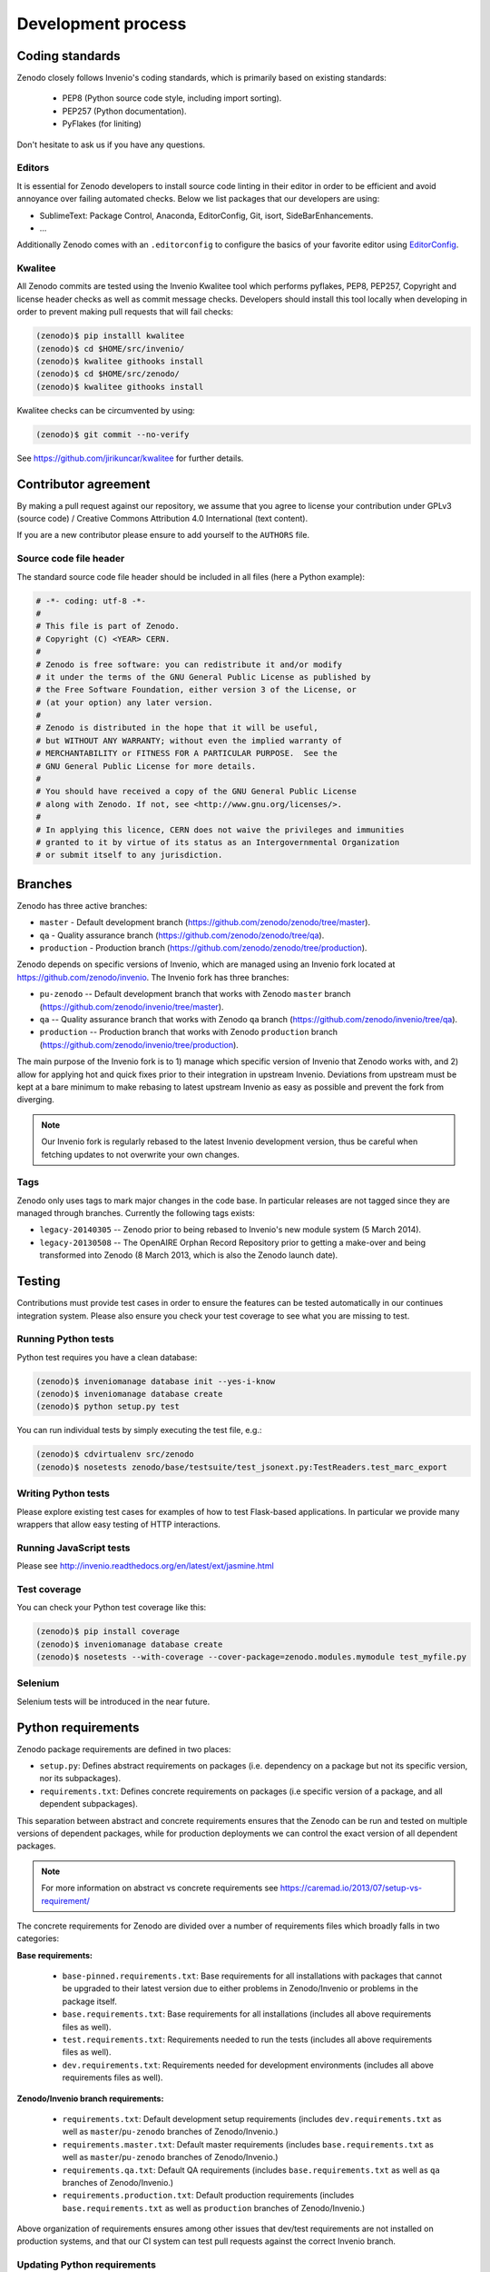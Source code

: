 .. _development_process:

Development process
===================

Coding standards
----------------
Zenodo closely follows Invenio's coding standards, which is primarily based on existing standards:

 * PEP8 (Python source code style, including import sorting).
 * PEP257 (Python documentation).
 * PyFlakes (for liniting)

Don't hesitate to ask us if you have any questions.

Editors
~~~~~~~
It is essential for Zenodo developers to install source code linting in their editor in order to be efficient and avoid annoyance over failing automated checks. Below we list packages that our developers are using:

- SublimeText: Package Control, Anaconda, EditorConfig, Git, isort, SideBarEnhancements.
- ...

Additionally Zenodo comes with an ``.editorconfig`` to configure the basics of your favorite editor using `EditorConfig <http://editorconfig.org>`_.

Kwalitee
~~~~~~~~
All Zenodo commits are tested using the Invenio Kwalitee tool which performs pyflakes, PEP8, PEP257, Copyright and license header checks as well as commit message checks. Developers should install this tool locally when developing in order to prevent making pull requests that will fail checks:

.. code-block:: console

    (zenodo)$ pip installl kwalitee
    (zenodo)$ cd $HOME/src/invenio/
    (zenodo)$ kwalitee githooks install
    (zenodo)$ cd $HOME/src/zenodo/
    (zenodo)$ kwalitee githooks install

Kwalitee checks can be circumvented by using:

.. code-block:: console

    (zenodo)$ git commit --no-verify

See https://github.com/jirikuncar/kwalitee for further details.

Contributor agreement
---------------------
By making a pull request against our repository, we assume that you agree to
license your contribution under GPLv3 (source code) / Creative Commons
Attribution 4.0 International (text content).

If you are a new contributor please ensure to add yourself to the ``AUTHORS``
file.

Source code file header
~~~~~~~~~~~~~~~~~~~~~~~
The standard source code file header should be included in all files (here
a Python example):

.. code-block:: python

    # -*- coding: utf-8 -*-
    #
    # This file is part of Zenodo.
    # Copyright (C) <YEAR> CERN.
    #
    # Zenodo is free software: you can redistribute it and/or modify
    # it under the terms of the GNU General Public License as published by
    # the Free Software Foundation, either version 3 of the License, or
    # (at your option) any later version.
    #
    # Zenodo is distributed in the hope that it will be useful,
    # but WITHOUT ANY WARRANTY; without even the implied warranty of
    # MERCHANTABILITY or FITNESS FOR A PARTICULAR PURPOSE.  See the
    # GNU General Public License for more details.
    #
    # You should have received a copy of the GNU General Public License
    # along with Zenodo. If not, see <http://www.gnu.org/licenses/>.
    #
    # In applying this licence, CERN does not waive the privileges and immunities
    # granted to it by virtue of its status as an Intergovernmental Organization
    # or submit itself to any jurisdiction.

.. _branches:

Branches
--------
Zenodo has three active branches:

* ``master`` - Default development branch (https://github.com/zenodo/zenodo/tree/master).
* ``qa`` - Quality assurance branch (https://github.com/zenodo/zenodo/tree/qa).
* ``production`` - Production branch (https://github.com/zenodo/zenodo/tree/production).

Zenodo depends on specific versions of Invenio, which are managed using
an Invenio fork located at https://github.com/zenodo/invenio. The Invenio fork has
three branches:

* ``pu-zenodo`` -- Default development branch that works with Zenodo ``master`` branch (https://github.com/zenodo/invenio/tree/master).
* ``qa`` -- Quality assurance branch that works with Zenodo ``qa`` branch (https://github.com/zenodo/invenio/tree/qa).
* ``production`` -- Production branch that works with Zenodo ``production`` branch (https://github.com/zenodo/invenio/tree/production).

The main purpose of the Invenio fork is to 1) manage which specific version of Invenio that Zenodo works with, and 2) allow for applying hot and quick fixes prior to their integration in upstream Invenio. Deviations from upstream must be kept at a bare minimum to make rebasing to latest upstream Invenio as easy as possible and prevent the fork from diverging.

.. note::
    Our Invenio fork is regularly rebased to the latest Invenio development version, thus be careful when fetching updates to not overwrite your own changes.

Tags
~~~~
Zenodo only uses tags to mark major changes in the code base. In particular releases are not tagged since they are managed through branches. Currently the following tags exists:

* ``legacy-20140305`` -- Zenodo prior to being rebased to Invenio's new module
  system (5 March 2014).
* ``legacy-20130508`` -- The OpenAIRE Orphan Record Repository prior to getting
  a make-over and being transformed into Zenodo (8 March 2013, which is also
  the Zenodo launch date).


Testing
-------
Contributions must provide test cases in order to ensure the features can be tested
automatically in our continues integration system. Please also ensure you check your
test coverage to see what you are missing to test.

Running Python tests
~~~~~~~~~~~~~~~~~~~~

Python test requires you have a clean database:

.. code-block:: console

   (zenodo)$ inveniomanage database init --yes-i-know
   (zenodo)$ inveniomanage database create
   (zenodo)$ python setup.py test

You can run individual tests by simply executing the test file, e.g.:

.. code-block:: console

   (zenodo)$ cdvirtualenv src/zenodo
   (zenodo)$ nosetests zenodo/base/testsuite/test_jsonext.py:TestReaders.test_marc_export

Writing Python tests
~~~~~~~~~~~~~~~~~~~~
Please explore existing test cases for examples of how to test Flask-based applications. In particular
we provide many wrappers that allow easy testing of HTTP interactions.

Running JavaScript tests
~~~~~~~~~~~~~~~~~~~~~~~~

Please see http://invenio.readthedocs.org/en/latest/ext/jasmine.html

Test coverage
~~~~~~~~~~~~~
You can check your Python test coverage like this:

.. code-block:: console

   (zenodo)$ pip install coverage
   (zenodo)$ inveniomanage database create
   (zenodo)$ nosetests --with-coverage --cover-package=zenodo.modules.mymodule test_myfile.py


Selenium
~~~~~~~~
Selenium tests will be introduced in the near future.


Python requirements
-------------------
Zenodo package requirements are defined in two places:

- ``setup.py``: Defines abstract requirements on packages (i.e. dependency on
  a package but not its specific version, nor its subpackages).
- ``requirements.txt``: Defines concrete requirements on packages (i.e specific
  version of a package, and all dependent subpackages).

This separation between abstract and concrete requirements ensures that the
Zenodo can be run and tested on multiple versions of dependent packages, while
for production deployments we can control the exact version of all dependent
packages.

.. note::
   For more information on abstract vs concrete requirements see
   https://caremad.io/2013/07/setup-vs-requirement/

The concrete requirements for Zenodo are divided over a number of
requirements files which broadly falls in two categories:

**Base requirements:**

 - ``base-pinned.requirements.txt``: Base requirements for all installations
   with packages that cannot be upgraded to their latest version due
   to either problems in Zenodo/Invenio or problems in the package itself.
 - ``base.requirements.txt``: Base requirements for all installations (includes
   all above requirements files as well).
 - ``test.requirements.txt``: Requirements needed to run the tests (includes
   all above requirements files as well).
 - ``dev.requirements.txt``: Requirements needed for development environments (includes
   all above requirements files as well).

**Zenodo/Invenio branch requirements:**

 - ``requirements.txt``: Default development setup requirements (includes
   ``dev.requirements.txt`` as well as ``master``/``pu-zenodo`` branches of
   Zenodo/Invenio.)
 - ``requirements.master.txt``: Default master requirements (includes
   ``base.requirements.txt`` as well as ``master``/``pu-zenodo`` branches of
   Zenodo/Invenio.)
 - ``requirements.qa.txt``: Default QA requirements (includes
   ``base.requirements.txt`` as well as ``qa`` branches of
   Zenodo/Invenio.)
 - ``requirements.production.txt``: Default production requirements (includes
   ``base.requirements.txt`` as well as ``production`` branches of
   Zenodo/Invenio.)

Above organization of requirements ensures among other issues that dev/test
requirements are not installed on production systems, and that our CI system
can test pull requests against the correct Invenio branch.

.. _updateing_requirements:

Updating Python requirements
~~~~~~~~~~~~~~~~~~~~~~~~~~~~
At the beginning of every sprint cycle the Python requirements should be
updated to ensure that Zenodo is always running against the latest versions of
packages with fixes and security patches. The review should always be done in
the beginning of the sprint cycle, to ensure that issues with updated packages
can be discovered as early as possible.

Following is a short recipe for how to update the requirements. First create
a clean virtual environment and install the current requirements.

.. code-block:: console

    $ mkvirtualenv zenodo-req
    (zenodo-req)$ cdvirtualenv
    # Install current requirements
    (zenodo-req)$ pip install -r <path to>/src/zenodo/requirements.master.txt
    (zenodo-req)$ pip freeze > req-current.txt

Next we use ``pip-tools`` to review and install all updated requirements.
Please be aware that requirements in
``src/zenodo/base-pinned.requirements.txt`` should not be updated without also
fixing the issues in Invenio/Zenodo.

.. code-block:: console

    (zenodo-req)$ pip install pip-tools
    (zenodo-req)$ pip-review --interactive
    (zenodo-req)$ pip freeze > req-new.txt
    # Diff current vs new requirements
    (zenodo-req)$ diff req-current.txt req-new.txt

Now manually update ``src/zenodo/base.requirements.txt`` with changes displayed
in the diff.

If an upgraded package causes issues, and the problem cannot easily be fixed,
it should be moved from ``base.requirements.txt`` into
``base-pinned.requirements.txt`` so it is clear which packages can easily be
updated and which cannot.

.. _invenio_rebasing:

Invenio upgrade process
-----------------------
Zenodo depends on specific development version of Invenio, which is managed
using an Invenio fork located at https://github.com/zenodo/invenio. A controlled
Invenio upgrade process is critical to ensure Zenodo service stability as well
as ensuring that Zenodo can benefit from the latest developments in Invenio.

As with the Python requirements, the Invenio fork is rebased at the beginning of
each sprint cycle in order to be able to test and fix stability issues during the
sprint cycle. In addition to the controlled Invenio upgrade process it is essential
for Zenodo developers to monitor and engage in Invenio development, to ensure
that potential issues are detected early.

.. note::

    This is normally done by an integrator, and not by every developer.

First update your local *pu* branch with upstream changes:

.. code-block:: console

    (zenodo)$ cdvirtualenv src/invenio
    (zenodo)$ git fetch upstream
    (zenodo)$ git checkout pu
    (zenodo)$ git merge --ff-only upstream/pu
    (zenodo)$ git checkout pu-zenodo

Review which of the commits in ``pu-zenodo`` that have already been integrated
in Invenio:

.. code-block:: console

    (zenodo)$ git log --oneline pu..pu-zenodo

Note, commits from ``pu-zenodo`` that was integrated in Invenio, will not
automatically be filtered out since they usually have a different SHA.

Review changes in ``pu``:

.. code-block:: console

    (zenodo)$ git log --oneline pu-zenodo..pu
    (zenodo)$ git log -u pu-zenodo..pu

Checklist:
 - Commit log (search for ``NOTE`` bullet points in commit messages).
 - Requirements changes (i.e. changes to ``invenio/setup.py`` or
   ``invenio/requirements.txt``) must usually be updated in Zenodo's
   ``zenodo/base.requirements.txt``.
 - Bower shim changes (i.e. ``invenio/base/static/js/settings.js``) must be
   updated in ``zenodo/base/static/js/settings.js``.
 - New and/or changed database models (i.e. ``models.py`` + upgrade scripts)
   needs to properly tested prior to production deployment.
 - New Invenio modules which might need to be included in
   ``zenodo/config.py:PACKAGES``.
 - New configuration variables (``config.py`` and ``invenio.conf``).

Rebase the Invenio fork's ``pu-zenodo`` branch (it is advisable to create a
working branch and rebase that branch, since you may need several rebase
iterations in case of conflicting changes):

.. code-block:: console

    (zenodo)$ git checkout -b aaa pu-zenodo
    (zenodo)$ git rebase -i pu
    (zenodo)$ git branch -m pu-zenodo pu-zenodo-old
    (zenodo)$ git branch -m aaa pu-zenodo

Once rebased, make a pull request against Invenio with the commits in
``pu-zenodo`` that are ready for integration:

.. code-block:: console

    (zenodo)$ git log --oneline pu..pu-zenodo
